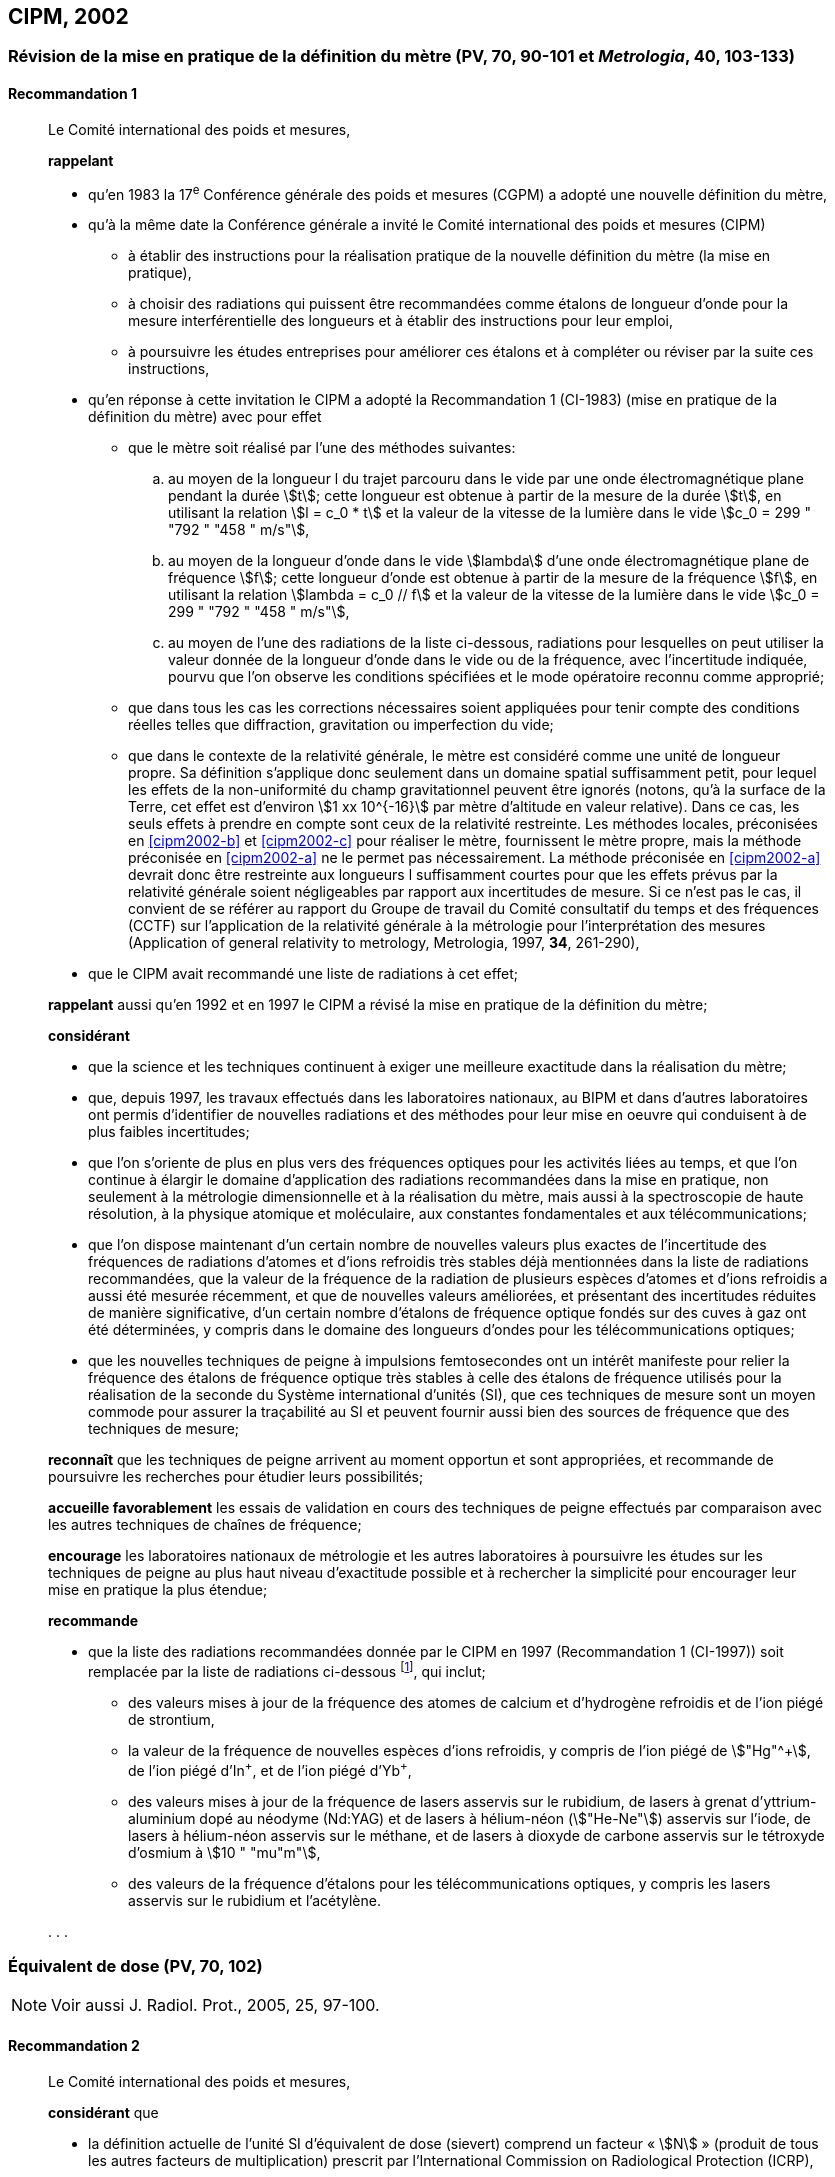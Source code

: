 [[cipm2002]]
== CIPM, 2002

[[cipm2002r1]]
=== Révision de la mise en pratique de la définition du mètre (PV, 70, 90-101 et _Metrologia_, 40, 103-133)

[[cipm2002r1r1]]
==== Recommandation 1
____

Le Comité international des poids et mesures,

*rappelant*

* qu’en 1983 la 17^e^ Conférence générale des poids et mesures (CGPM) a adopté une nouvelle
définition du mètre,
* qu’à la même date la Conférence générale a invité le Comité international des poids et mesures
(CIPM)
** à établir des instructions pour la réalisation pratique de la nouvelle définition du mètre
(la mise en pratique),
** à choisir des radiations qui puissent être recommandées comme étalons de longueur
d'onde pour la mesure interférentielle des longueurs et à établir des instructions pour leur
emploi,
** à poursuivre les études entreprises pour améliorer ces étalons et à compléter ou réviser
par la suite ces instructions,
* qu’en réponse à cette invitation le CIPM a adopté la Recommandation 1 (CI-1983) (mise en
pratique de la définition du mètre) avec pour effet
** [[cipm2002-abc]]que le mètre soit réalisé par l’une des méthodes suivantes:
+
--
[loweralpha]
... [[cipm2002-a]]au moyen de la longueur l du trajet parcouru dans le vide par une onde électromagnétique
plane pendant la durée stem:[t]; cette longueur est obtenue à partir de la mesure de la durée stem:[t], en
utilisant la relation stem:[l = c_0 * t] et la valeur de la vitesse de la lumière dans le vide
stem:[c_0 = 299 " "792 " "458 " m/s"],
... [[cipm2002-b]]au moyen de la longueur d’onde dans le vide stem:[lambda] d’une onde électromagnétique plane de
fréquence stem:[f]; cette longueur d’onde est obtenue à partir de la mesure de la fréquence stem:[f], en
utilisant la relation stem:[lambda = c_0 // f] et la valeur de la vitesse de la lumière dans le vide
stem:[c_0 = 299 " "792 " "458 " m/s"],
... [[cipm2002-c]]au moyen de l’une des radiations de la liste ci-dessous, radiations pour lesquelles on peut
utiliser la valeur donnée de la longueur d’onde dans le vide ou de la fréquence, avec
l’incertitude indiquée, pourvu que l’on observe les conditions spécifiées et le mode opératoire
reconnu comme approprié;
--
** que dans tous les cas les corrections nécessaires soient appliquées pour tenir compte
des conditions réelles telles que diffraction, gravitation ou imperfection du vide;

** que dans le contexte de la relativité générale, le mètre est considéré comme une unité de
longueur propre. Sa définition s’applique donc seulement dans un domaine spatial
suffisamment petit, pour lequel les effets de la non-uniformité du champ gravitationnel
peuvent être ignorés (notons, qu’à la surface de la Terre, cet effet est d’environ stem:[1 xx 10^{-16}]
par mètre d’altitude en valeur relative). Dans ce cas, les seuls effets à prendre en compte
sont ceux de la relativité restreinte. Les méthodes locales, préconisées en <<cipm2002-b>> et <<cipm2002-c>> pour
réaliser le mètre, fournissent le mètre propre, mais la méthode préconisée en <<cipm2002-a>> ne le
permet pas nécessairement. La méthode préconisée en <<cipm2002-a>> devrait donc être restreinte
aux longueurs l suffisamment courtes pour que les effets prévus par la relativité générale
soient négligeables par rapport aux incertitudes de mesure. Si ce n’est pas le cas,
il convient de se référer au rapport du Groupe de travail du Comité consultatif du temps
et des fréquences (CCTF) sur l’application de la relativité générale à la métrologie pour
l’interprétation des mesures (Application of general relativity to metrology, Metrologia,
1997, *34*, 261-290),

* que le CIPM avait recommandé une liste de radiations à cet effet;

*rappelant* aussi qu’en 1992 et en 1997 le CIPM a révisé la mise en pratique de la définition du
mètre;

*considérant*

* que la science et les techniques continuent à exiger une meilleure exactitude dans la réalisation
du mètre;
* que, depuis 1997, les travaux effectués dans les laboratoires nationaux, au BIPM et dans
d’autres laboratoires ont permis d’identifier de nouvelles radiations et des méthodes pour leur
mise en oeuvre qui conduisent à de plus faibles incertitudes;
* que l’on s’oriente de plus en plus vers des fréquences optiques pour les activités liées au
temps, et que l’on continue à élargir le domaine d’application des radiations recommandées
dans la mise en pratique, non seulement à la métrologie dimensionnelle et à la réalisation du
mètre, mais aussi à la spectroscopie de haute résolution, à la physique atomique et
moléculaire, aux constantes fondamentales et aux télécommunications;
* que l’on dispose maintenant d’un certain nombre de nouvelles valeurs plus exactes de
l’incertitude des fréquences de radiations d’atomes et d’ions refroidis très stables déjà
mentionnées dans la liste de radiations recommandées, que la valeur de la fréquence de la
radiation de plusieurs espèces d’atomes et d’ions refroidis a aussi été mesurée récemment, et
que de nouvelles valeurs améliorées, et présentant des incertitudes réduites de manière
significative, d’un certain nombre d’étalons de fréquence optique fondés sur des cuves à gaz
ont été déterminées, y compris dans le domaine des longueurs d’ondes pour les
télécommunications optiques;
* que les nouvelles techniques de peigne à impulsions femtosecondes ont un intérêt manifeste
pour relier la fréquence des étalons de fréquence optique très stables à celle des étalons de
fréquence utilisés pour la réalisation de la seconde du Système international d’unités (SI), que
ces techniques de mesure sont un moyen commode pour assurer la traçabilité au SI et peuvent
fournir aussi bien des sources de fréquence que des techniques de mesure;


*reconnaît* que les techniques de peigne arrivent au moment opportun et sont appropriées, et
recommande de poursuivre les recherches pour étudier leurs possibilités;

*accueille favorablement* les essais de validation en cours des techniques de peigne effectués
par comparaison avec les autres techniques de chaînes de fréquence;

*encourage* les laboratoires nationaux de métrologie et les autres laboratoires à poursuivre les
études sur les techniques de peigne au plus haut niveau d’exactitude possible et à rechercher la
simplicité pour encourager leur mise en pratique la plus étendue;

*recommande*

* que la liste des radiations recommandées donnée par le CIPM en 1997 (Recommandation 1
(CI-1997)) soit remplacée par la liste de radiations ci-dessous footnote:[La liste des radiations recommandées, Recommandation 1
(CI-2002), figure dans les PV, *70*, 93-101 et dans Metrologia, 2003, *40*, 104-115.], qui inclut;

** des valeurs mises à jour de la fréquence des atomes de calcium et d’hydrogène refroidis
et de l’ion piégé de strontium,
** la valeur de la fréquence de nouvelles espèces d’ions refroidis, y compris de l’ion piégé
de stem:["Hg"^\+], de l’ion piégé d’In^+^, et de l’ion piégé d’Yb^+^,
** des valeurs mises à jour de la fréquence de lasers asservis sur le rubidium, de lasers à
grenat d’yttrium-aluminium dopé au néodyme (Nd:YAG) et de lasers à hélium-néon
(stem:["He-Ne"]) asservis sur l’iode, de lasers à hélium-néon asservis sur le méthane, et de lasers
à dioxyde de carbone asservis sur le tétroxyde d’osmium à stem:[10 " "mu"m"],
** des valeurs de la fréquence d’étalons pour les télécommunications optiques, y compris
les lasers asservis sur le rubidium et l’acétylène.

&#x200c;. . .
____


[[cipm2002r2]]
=== Équivalent de dose (PV, 70, 102)

NOTE: Voir aussi J. Radiol. Prot., 2005, 25, 97-100.

[[cipm2002r2r2]]
==== Recommandation 2
____

Le Comité international des poids et mesures,

*considérant* que

* la définition actuelle de l’unité SI d’équivalent de dose (sievert) comprend un facteur « stem:[N] »
(produit de tous les autres facteurs de multiplication) prescrit par l’International Commission on
Radiological Protection (ICRP),
* l’ICRP et l’International Commission on Radiation Units and Measurements (ICRU) ont décidé
de supprimer ce facteur stem:[N] qui n’est plus considéré comme nécessaire,
* la définition actuelle de l’équivalent de dose stem:[H] dans le Système international d’unités, qui
comprend le facteur stem:[N], porte à confusion,

*décide* de modifier l’explication donnée dans la Brochure sur « Le Système International
d'Unités (SI) » de la manière suivante:

La grandeur équivalent de dose stem:[H] est le produit de la dose absorbée stem:[D] de rayonnements
ionisants et du facteur sans dimension stem:[Q] (facteur de qualité) prescrit par l’ICRU, facteur défini
en fonction du transfert d’énergie linéaire:

[stem%unnumbered]
++++
H = Q * D
++++

Ainsi, pour une radiation donnée, la valeur numérique de stem:[H] en joules par kilogramme peut être
différente de la valeur de stem:[D] en joules par kilogramme, puisqu’elle
est fonction de la valeur de stem:[Q].

Le Comité décide donc de maintenir la dernière phrase de l’explication sous la forme suivante:

Afin d’éviter tout risque de confusion entre la dose absorbée stem:[D] et l’équivalent de dose stem:[H],
il faut employer les noms spéciaux pour les unités correspondantes, c’est-à-dire qu’il faut utiliser
le nom gray au lieu de joule par kilogramme pour l’unité de dose absorbée stem:[D] et le nom sievert
au lieu de joule par kilogramme pour l’unité d’équivalent de dose stem:[H].
____

